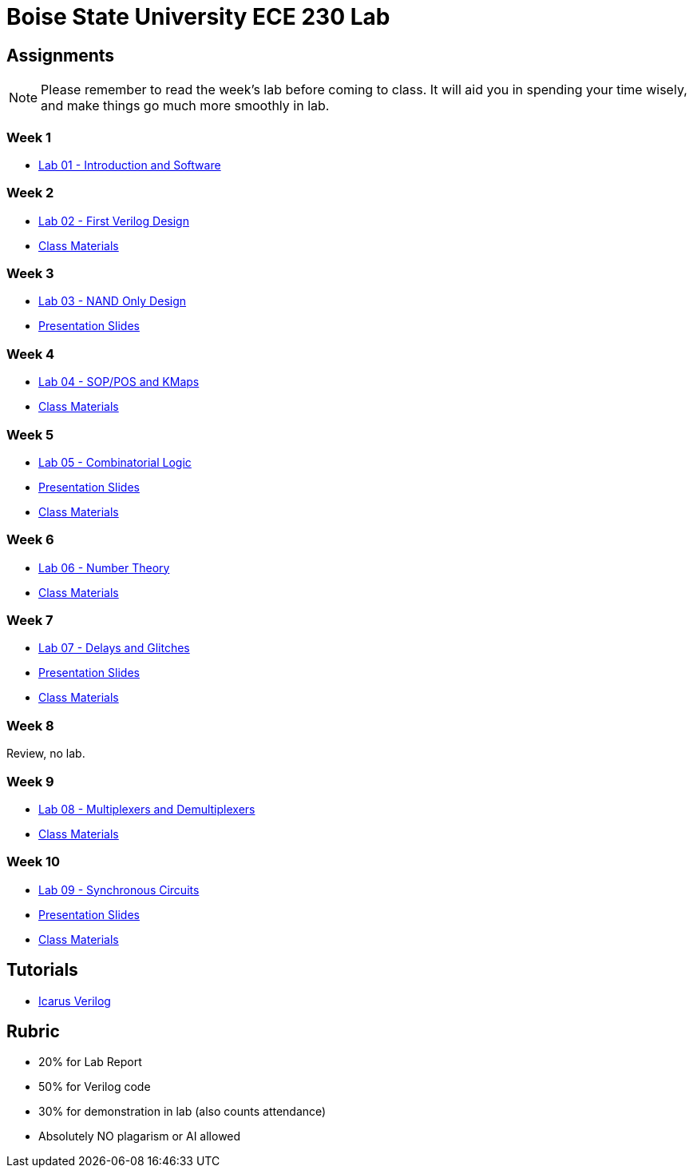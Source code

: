= Boise State University ECE 230 Lab

== Assignments

NOTE: Please remember to read the week's lab before coming to class.  It will
aid you in spending your time wisely, and make things go much more smoothly in
lab.

=== Week 1

* xref:classes/lab01/index.adoc[Lab 01 - Introduction and Software]

=== Week 2

* xref:classes/lab02/index.adoc[Lab 02 - First Verilog Design]
* xref:classes/lab02/class.zip[Class Materials]

=== Week 3

* xref:classes/lab03/index.adoc[Lab 03 - NAND Only Design]
* xref:classes/lab03/slides.adoc[Presentation Slides]

=== Week 4

* xref:classes/lab04/index.adoc[Lab 04 - SOP/POS and KMaps]
* xref:classes/lab04/class.zip[Class Materials]

=== Week 5

* xref:classes/lab05/index.adoc[Lab 05 - Combinatorial Logic]
* xref:classes/lab05/slides.adoc[Presentation Slides]
* xref:classes/lab05/class.zip[Class Materials]

=== Week 6

* xref:classes/lab06/index.adoc[Lab 06 - Number Theory]
* xref:classes/lab06/class.zip[Class Materials]

=== Week 7

* xref:classes/lab07/index.adoc[Lab 07 - Delays and Glitches]
* xref:classes/lab07/slides.adoc[Presentation Slides]
* xref:classes/lab07/class.zip[Class Materials]

=== Week 8

Review, no lab.

=== Week 9

* xref:classes/lab08/index.adoc[Lab 08 - Multiplexers and Demultiplexers]
* xref:classes/lab08/class.zip[Class Materials]

=== Week 10

* xref:classes/lab09/index.adoc[Lab 09 - Synchronous Circuits]
* xref:classes/lab09/slides.adoc[Presentation Slides]
* xref:classes/lab09/class.zip[Class Materials]

== Tutorials

* xref:classes/iverilog/index.adoc[Icarus Verilog]

== Rubric

* 20% for Lab Report
* 50% for Verilog code
* 30% for demonstration in lab (also counts attendance)
* Absolutely NO plagarism or AI allowed
